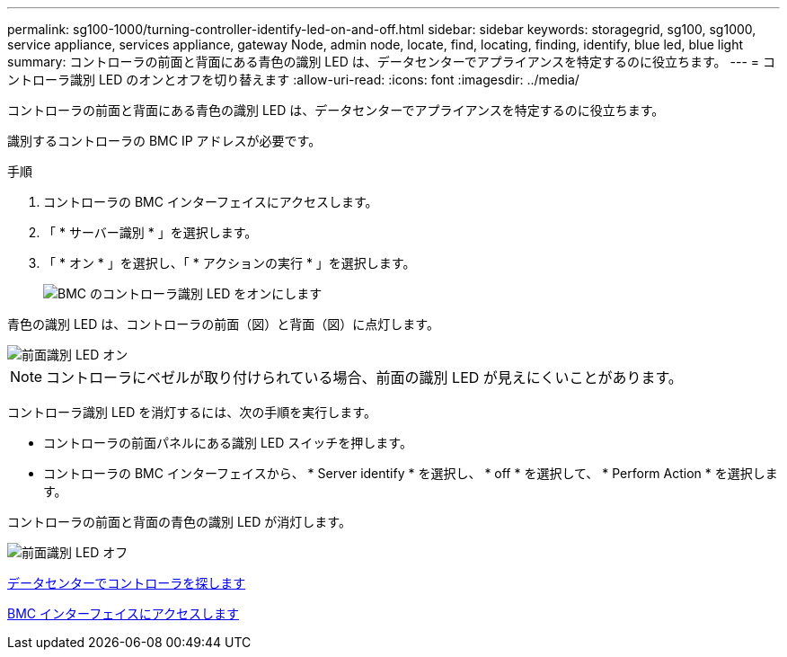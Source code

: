 ---
permalink: sg100-1000/turning-controller-identify-led-on-and-off.html 
sidebar: sidebar 
keywords: storagegrid, sg100, sg1000, service appliance, services appliance, gateway Node, admin node, locate, find, locating, finding, identify, blue led, blue light 
summary: コントローラの前面と背面にある青色の識別 LED は、データセンターでアプライアンスを特定するのに役立ちます。 
---
= コントローラ識別 LED のオンとオフを切り替えます
:allow-uri-read: 
:icons: font
:imagesdir: ../media/


[role="lead"]
コントローラの前面と背面にある青色の識別 LED は、データセンターでアプライアンスを特定するのに役立ちます。

識別するコントローラの BMC IP アドレスが必要です。

.手順
. コントローラの BMC インターフェイスにアクセスします。
. 「 * サーバー識別 * 」を選択します。
. 「 * オン * 」を選択し、「 * アクションの実行 * 」を選択します。
+
image::../media/sg6060_service_identify_turn_on.jpg[BMC のコントローラ識別 LED をオンにします]



青色の識別 LED は、コントローラの前面（図）と背面（図）に点灯します。

image::../media/sg6060_front_panel_service_led_on.jpg[前面識別 LED オン]


NOTE: コントローラにベゼルが取り付けられている場合、前面の識別 LED が見えにくいことがあります。

コントローラ識別 LED を消灯するには、次の手順を実行します。

* コントローラの前面パネルにある識別 LED スイッチを押します。
* コントローラの BMC インターフェイスから、 * Server identify * を選択し、 * off * を選択して、 * Perform Action * を選択します。


コントローラの前面と背面の青色の識別 LED が消灯します。

image::../media/sg6060_front_panel_service_led_off.jpg[前面識別 LED オフ]

xref:locating-controller-in-data-center.adoc[データセンターでコントローラを探します]

xref:accessing-bmc-interface-sg1000.adoc[BMC インターフェイスにアクセスします]
